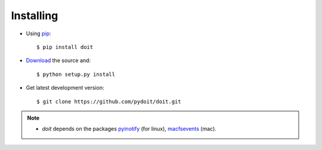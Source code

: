 ==========
Installing
==========



* Using `pip <http://pip.pypa.io/>`_::

  $ pip install doit

* `Download <http://pypi.python.org/pypi/doit>`_ the source and::

  $ python setup.py install

* Get latest development version::

  $ git clone https://github.com/pydoit/doit.git


.. note::
  * `doit` depends on the packages
    `pyinotify <http://trac.dbzteam.org/pyinotify>`_ (for linux),
    `macfsevents <http://pypi.python.org/pypi/MacFSEvents>`_ (mac).
